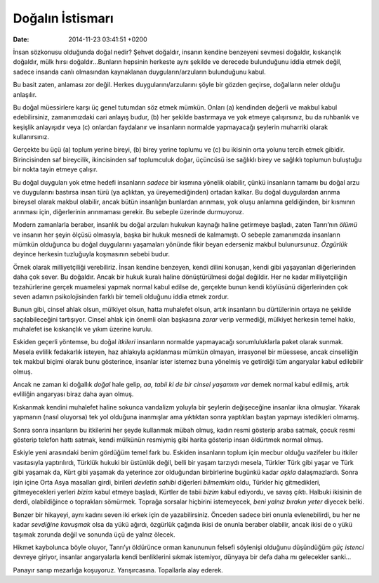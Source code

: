Doğalın İstismarı
=================

:date: 2014-11-23 03:41:51 +0200

İnsan sözkonusu olduğunda doğal nedir? Şehvet doğaldır, insanın kendine
benzeyeni sevmesi doğaldır, kıskançlık doğaldır, mülk hırsı
doğaldır…Bunların hepsinin herkeste aynı şekilde ve derecede bulunduğunu
iddia etmek değil, sadece insanda canlı olmasından kaynaklanan
duyguların/arzuların bulunduğunu kabul.

Bu basit zaten, anlaması zor değil. Herkes duygularını/arzularını şöyle
bir gözden geçirse, doğalların neler olduğu anlaşılır.

Bu doğal müessirlere karşı üç genel tutumdan söz etmek mümkün. Onları
(a) kendinden değerli ve makbul kabul edebilirsiniz, zamanımızdaki cari
anlayış budur, (b) her şekilde bastırmaya ve yok etmeye çalışırsınız, bu
da ruhbanlık ve keşişlik anlayışıdır veya (c) onlardan faydalanır ve
insanların normalde yapmayacağı şeylerin muharriki olarak kullanırsınız.

Gerçekte bu üçü (a) toplum yerine bireyi, (b) birey yerine toplumu ve
(c) bu ikisinin orta yolunu tercih etmek gibidir. Birincisinden saf
bireycilik, ikincisinden saf toplumculuk doğar, üçüncüsü ise sağlıklı
birey ve sağlıklı toplumun buluştuğu bir nokta tayin etmeye çalışır.

Bu doğal duyguları yok etme hedefi insanların *sadece* bir kısmına
yönelik olabilir, çünkü insanların tamamı bu doğal arzu ve duygularını
bastırsa insan türü (ya açlıktan, ya üreyemediğinden) ortadan kalkar. Bu
doğal duygulardan arınma bireysel olarak makbul olabilir, ancak bütün
insanlığın bunlardan arınması, yok oluşu anlamına geldiğinden, bir
kısmının arınması için, diğerlerinin arınmaması gerekir. Bu sebeple
üzerinde durmuyoruz.

Modern zamanlarla beraber, insanlık bu doğal arzuları hukukun kaynağı
haline getirmeye başladı, zaten Tanrı’nın *ölümü* ve insanın her şeyin
ölçüsü olmasıyla, başka bir hukuk mesnedi de kalmamıştı. O sebeple
zamanımızda insanların mümkün olduğunca bu doğal duygularını yaşamaları
yönünde fikir beyan ederseniz makbul bulunursunuz. *Özgürlük* deyince
herkesin tuzluğuyla koşmasının sebebi budur.

Örnek olarak milliyetçiliği verebiliriz. İnsan kendine benzeyen, kendi
dilini konuşan, kendi gibi yaşayanları diğerlerinden daha çok sever. Bu
doğaldır. Ancak bir hukuk kuralı haline dönüştürülmesi doğal değildir.
Her ne kadar milliyetçiliğin tezahürlerine gerçek muamelesi yapmak
normal kabul edilse de, gerçekte bunun kendi köylüsünü diğerlerinden çok
seven adamın psikolojisinden farklı bir temeli olduğunu iddia etmek
zordur.

Bunun gibi, cinsel ahlak olsun, mülkiyet olsun, hatta muhalefet olsun,
artık insanların bu dürtülerinin ortaya ne şekilde saçılabileceğini
tartışıyor. Cinsel ahlak için önemli olan başkasına *zarar* verip
vermediği, mülkiyet herkesin temel hakkı, muhalefet ise kıskançlık ve
yıkım üzerine kurulu.

Eskiden geçerli yöntemse, bu doğal *itkileri* insanların normalde
yapmayacağı sorumluluklarla paket olarak sunmak. Mesela evlilik
fedakarlık isteyen, haz ahlakıyla açıklanması mümkün olmayan, irrasyonel
bir müessese, ancak cinselliğin tek makbul biçimi olarak bunu
gösterince, insanlar ister istemez buna yönelmiş ve getirdiği tüm
angaryalar kabul edilebilir olmuş.

Ancak ne zaman ki doğallık *doğal* hale gelip, *aa, tabii ki de bir
cinsel yaşamım var* demek normal kabul edilmiş, artık evliliğin
angaryası biraz daha ayan olmuş.

Kıskanmak kendini muhalefet haline sokunca vandalizm yoluyla bir
şeylerin değişeceğine insanlar ikna olmuşlar. Yıkarak yapmanın (nasıl
oluyorsa) tek yol olduğuna inanmışlar ama yıktıktan sonra yaptıkları
baştan yapmayı istedikleri olmamış.

Sonra sonra insanların bu itkilerini her şeyde kullanmak mübah olmuş,
kadın resmi gösterip araba satmak, çocuk resmi gösterip telefon hattı
satmak, kendi mülkünün resmiymiş gibi harita gösterip insan öldürtmek
normal olmuş.

Eskiyle yeni arasındaki benim gördüğüm temel fark bu. Eskiden insanların
toplum için mecbur olduğu vazifeler bu itkiler vasıtasıyla yaptırılırdı,
Türklük hukuki bir üstünlük değil, belli bir yaşam tarzıydı mesela,
Türkler Türk gibi yaşar ve Türk gibi yaşamak da, Kürt gibi yaşamak da
yeterince zor olduğundan birbirlerine bugünkü kadar *aşkla*
dalaşmazlardı. Sonra işin içine Orta Asya masalları girdi, birileri
*devletin sahibi* diğerleri *bilmemkim* oldu, Türkler hiç gitmedikleri,
gitmeyecekleri yerleri *bizim* kabul etmeye başladı, Kürtler de tabii
*bizim* kabul ediyordu, ve savaş çıktı. Halbuki ikisinin de derdi,
olabildiğince o toprakları sömürmek. Toprağa sorsalar hiçbirini
istemeyecek, *beni yalnız bırakın yeter* diyecek belki.

Benzer bir hikayeyi, aynı kadını seven iki erkek için de yazabilirsiniz.
Önceden sadece biri onunla evlenebilirdi, bu her ne kadar *sevdiğine
kavuşmak* olsa da yükü ağırdı, özgürlük çağında ikisi de onunla beraber
olabilir, ancak ikisi de o yükü taşımak zorunda değil ve sonunda üçü de
yalnız ölecek.

Hikmet kaybolunca böyle oluyor, Tanrı’yı öldürünce orman kanununun
felsefi söylenişi olduğunu düşündüğüm *güç istenci* devreye giriyor,
insanlar angaryalarla kendi benliklerini sıkmak istemiyor, dünyaya bir
defa daha mı gelecekler sanki…

Panayır sanıp mezarlığa koşuyoruz. Yarışırcasına. Topallarla alay
ederek.

